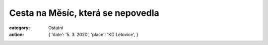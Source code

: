 Cesta na Měsíc, která se nepovedla
##################################

:category: Ostatní
:action: {
         'date': '5. 3. 2020',
         'place': 'KD Letovice',
         }

.. image:: /docs/beseda-pribyl-cesta-na-mesic.jpg
   :class: img-rounded
   :alt: Plakát
   :width: 450px
